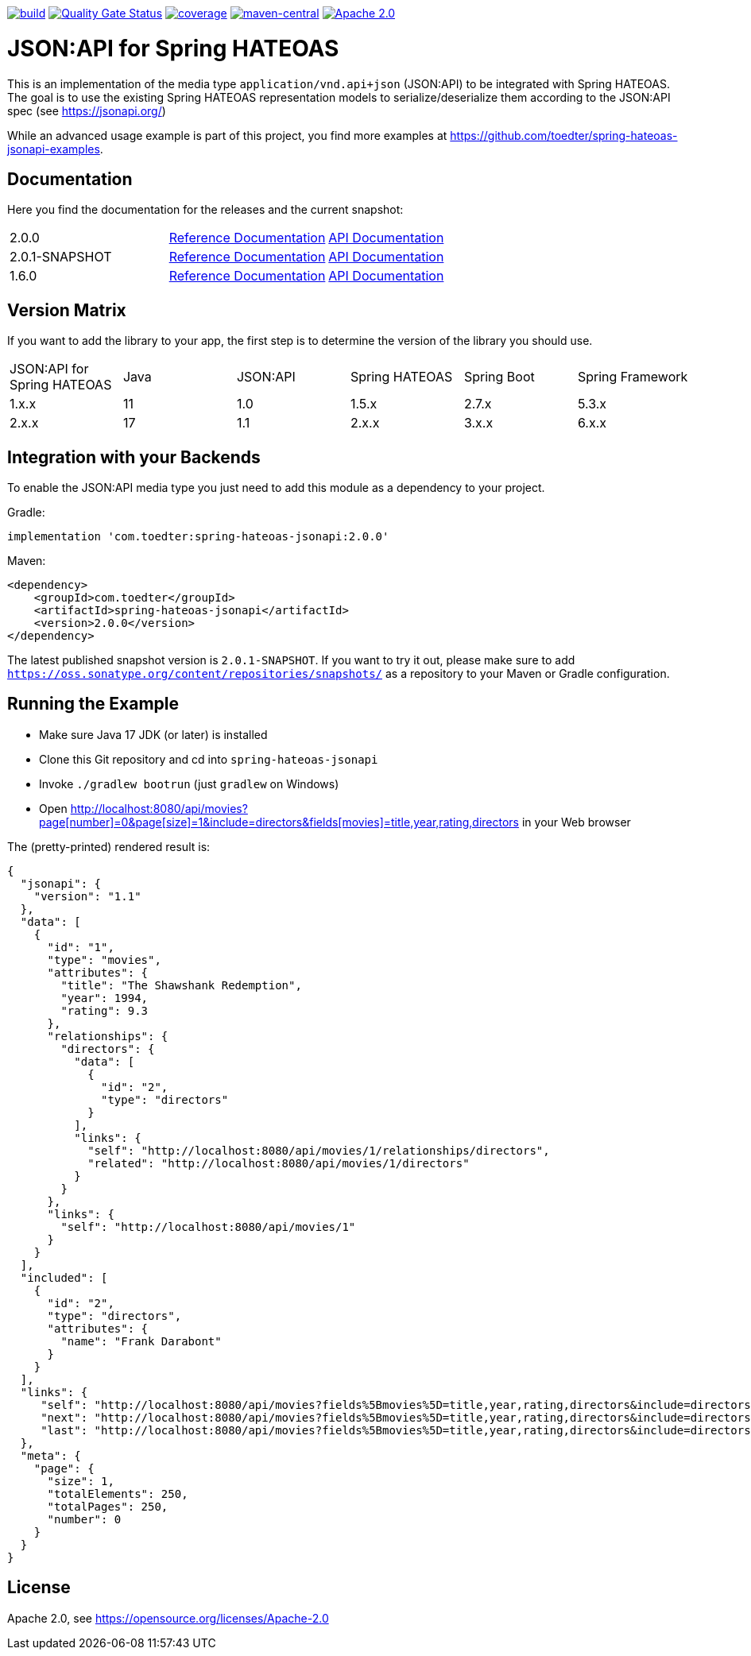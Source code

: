 :doctype: book
image:https://github.com/toedter/spring-hateoas-jsonapi/workflows/Build/badge.svg["build", link="https://github.com/toedter/spring-hateoas-jsonapi/actions"]
image:https://sonarcloud.io/api/project_badges/measure?project=toedter_spring-hateoas-jsonapi&metric=alert_status["Quality Gate Status", link="https://sonarcloud.io/project/overview?id=toedter_spring-hateoas-jsonapi"]
image:https://codecov.io/gh/toedter/spring-hateoas-jsonapi/branch/main/graph/badge.svg["coverage", link="https://codecov.io/gh/toedter/spring-hateoas-jsonapi"]
image:https://img.shields.io/maven-central/v/com.toedter/spring-hateoas-jsonapi?color=green["maven-central", link="https://search.maven.org/artifact/com.toedter/spring-hateoas-jsonapi"]
image:https://img.shields.io/badge/License-Apache%202.0-blue.svg["Apache 2.0", link="https://opensource.org/licenses/Apache-2.0"]

= JSON:API for Spring HATEOAS

This is an implementation of the media type `application/vnd.api+json` (JSON:API)
to be integrated with Spring HATEOAS. The goal is to use the existing Spring HATEOAS
representation models to serialize/deserialize them according to the JSON:API spec (see https://jsonapi.org/)

While an advanced usage example is part of this project,
you find more examples at https://github.com/toedter/spring-hateoas-jsonapi-examples.

== Documentation

Here you find the documentation for the releases and the current snapshot:
|===
| 2.0.0 | https://toedter.github.io/spring-hateoas-jsonapi/2.0.0/reference/[Reference Documentation] | https://toedter.github.io/spring-hateoas-jsonapi/2.0.0/api/[API Documentation]
| 2.0.1-SNAPSHOT | https://toedter.github.io/spring-hateoas-jsonapi/snapshot/reference/[Reference Documentation] | https://toedter.github.io/spring-hateoas-jsonapi/snapshot/api/[API Documentation]
| 1.6.0 | https://toedter.github.io/spring-hateoas-jsonapi/1.6.0/reference/[Reference Documentation] | https://toedter.github.io/spring-hateoas-jsonapi/1.6.0/api/[API Documentation]
|===

== Version Matrix
If you want to add the library to your app, the first step is to determine the version of the library you should use.

|===
| JSON:API for Spring HATEOAS | Java | JSON:API | Spring HATEOAS | Spring Boot | Spring Framework
| 1.x.x | 11 | 1.0 | 1.5.x | 2.7.x | 5.3.x
| 2.x.x | 17 | 1.1 | 2.x.x | 3.x.x | 6.x.x
|===

== Integration with your Backends

To enable the JSON:API media type you just need to add this module as a dependency to your project.

Gradle:
[source]
implementation 'com.toedter:spring-hateoas-jsonapi:2.0.0'

Maven:
[source,xml]
<dependency>
    <groupId>com.toedter</groupId>
    <artifactId>spring-hateoas-jsonapi</artifactId>
    <version>2.0.0</version>
</dependency>

The latest published snapshot version is `2.0.1-SNAPSHOT`.
If you want to try it out,
please make sure to add `https://oss.sonatype.org/content/repositories/snapshots/`
as a repository to your Maven or Gradle configuration.

== Running the Example

* Make sure Java 17 JDK (or later) is installed
* Clone this Git repository and cd into `spring-hateoas-jsonapi`
* Invoke `./gradlew bootrun` (just `gradlew` on Windows)
* Open link:++http://localhost:8080/api/movies?page[number]=0&page[size]=1&include=directors&fields[movies]=title,year,rating,directors++[++http://localhost:8080/api/movies?page[number]=0&page[size]=1&include=directors&fields[movies]=title,year,rating,directors++]
 in your Web browser

The (pretty-printed) rendered result is:

[source,json]
{
  "jsonapi": {
    "version": "1.1"
  },
  "data": [
    {
      "id": "1",
      "type": "movies",
      "attributes": {
        "title": "The Shawshank Redemption",
        "year": 1994,
        "rating": 9.3
      },
      "relationships": {
        "directors": {
          "data": [
            {
              "id": "2",
              "type": "directors"
            }
          ],
          "links": {
            "self": "http://localhost:8080/api/movies/1/relationships/directors",
            "related": "http://localhost:8080/api/movies/1/directors"
          }
        }
      },
      "links": {
        "self": "http://localhost:8080/api/movies/1"
      }
    }
  ],
  "included": [
    {
      "id": "2",
      "type": "directors",
      "attributes": {
        "name": "Frank Darabont"
      }
    }
  ],
  "links": {
     "self": "http://localhost:8080/api/movies?fields%5Bmovies%5D=title,year,rating,directors&include=directors&page%5Bnumber%5D=0&page%5Bsize%5D=1",
     "next": "http://localhost:8080/api/movies?fields%5Bmovies%5D=title,year,rating,directors&include=directors&page%5Bnumber%5D=1&page%5Bsize%5D=1",
     "last": "http://localhost:8080/api/movies?fields%5Bmovies%5D=title,year,rating,directors&include=directors&page%5Bnumber%5D=249&page%5Bsize%5D=1"
  },
  "meta": {
    "page": {
      "size": 1,
      "totalElements": 250,
      "totalPages": 250,
      "number": 0
    }
  }
}

== License

Apache 2.0, see https://opensource.org/licenses/Apache-2.0
